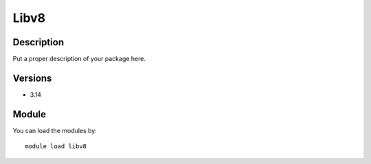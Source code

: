 .. _backbone-label:

Libv8
==============================

Description
~~~~~~~~
Put a proper description of your package here.

Versions
~~~~~~~~
- 3.14

Module
~~~~~~~~
You can load the modules by::

    module load libv8

